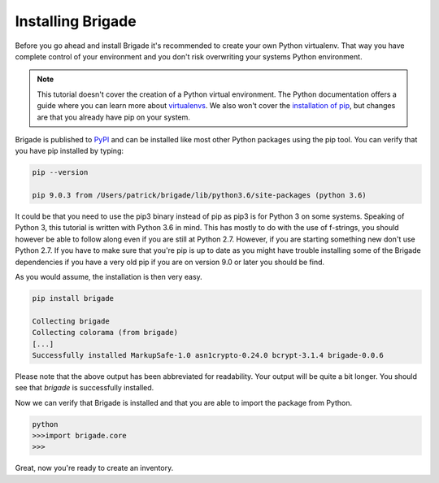 Installing Brigade
==================

Before you go ahead and install Brigade it's recommended to create your own Python virtualenv. That way you have complete control of your environment and you don't risk overwriting your systems Python environment.

.. note::

   This tutorial doesn't cover the creation of a Python virtual environment. The Python documentation offers a guide where you can learn more about `virtualenvs <http://docs.python-guide.org/en/latest/dev/virtualenvs/>`_. We also won't cover the `installation of pip <https://pip.pypa.io/en/stable/installing/>`_, but changes are that you already have pip on your system.

Brigade is published to `PyPI <https://pypi.org/project/brigade/>`_ and can be installed like most other Python packages using the pip tool. You can verify that you have pip installed by typing:

.. code-block:: bash
	
	pip --version

	pip 9.0.3 from /Users/patrick/brigade/lib/python3.6/site-packages (python 3.6)

It could be that you need to use the pip3 binary instead of pip as pip3 is for Python 3 on some systems. Speaking of Python 3, this tutorial is written with Python 3.6 in mind. This has mostly to do with the use of f-strings, you should however be able to follow along even if you are still at Python 2.7. However, if you are starting something new don't use Python 2.7. If you have to make sure that you're pip is up to date as you might have trouble installing some of the Brigade dependencies if you have a very old pip if you are on version 9.0 or later you should be find.

As you would assume, the installation is then very easy.

.. code-block:: bash

	pip install brigade

	Collecting brigade
	Collecting colorama (from brigade)
	[...]
	Successfully installed MarkupSafe-1.0 asn1crypto-0.24.0 bcrypt-3.1.4 brigade-0.0.6

Please note that the above output has been abbreviated for readability. Your output will be quite a bit longer. You should see that `brigade` is successfully installed. 

Now we can verify that Brigade is installed and that you are able to import the package from Python.

.. code-block:: python

	python
	>>>import brigade.core
	>>>

Great, now you're ready to create an inventory.
